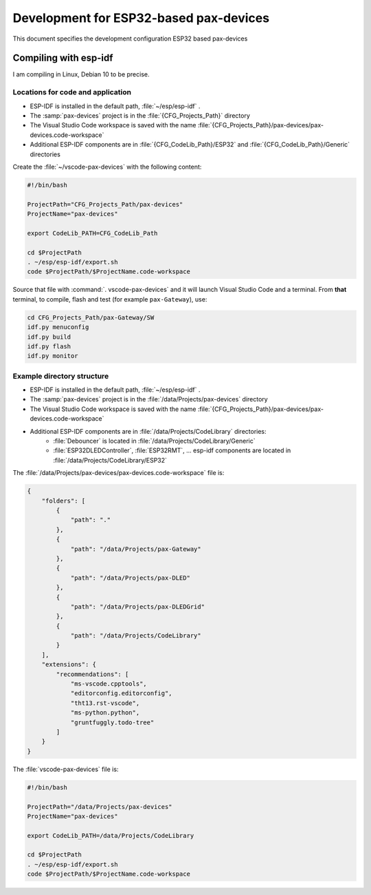 ===============================================================================
Development for ESP32-based pax-devices
===============================================================================

This document specifies the development configuration ESP32 based pax-devices

Compiling with esp-idf
-------------------------------------------------------------------------------

I am compiling in Linux, Debian 10 to be precise.

Locations for code and application
~~~~~~~~~~~~~~~~~~~~~~~~~~~~~~~~~~~~~~~~~~~~~~~~~~~~~~~~~~~~~~~~~~~~~~~~~~~~~~~

* ESP-IDF is installed in the default path, :file:`~/esp/esp-idf` .
* The :samp:`pax-devices` project is in the :file:`{CFG_Projects_Path}` directory
* The Visual Studio Code workspace is saved with the name :file:`{CFG_Projects_Path}/pax-devices/pax-devices.code-workspace`
* Additional ESP-IDF components are in :file:`{CFG_CodeLib_Path}/ESP32` and :file:`{CFG_CodeLib_Path}/Generic` directories

Create the :file:`~/vscode-pax-devices` with the following content:

.. code-block:: bash

    #!/bin/bash

    ProjectPath="CFG_Projects_Path/pax-devices"
    ProjectName="pax-devices"

    export CodeLib_PATH=CFG_CodeLib_Path

    cd $ProjectPath
    . ~/esp/esp-idf/export.sh
    code $ProjectPath/$ProjectName.code-workspace

Source that file with :command:`. vscode-pax-devices` and it will launch Visual Studio Code and a terminal.
From **that** terminal, to compile, flash and test (for example ``pax-Gateway``), use:

.. code-block:: bash

    cd CFG_Projects_Path/pax-Gateway/SW
    idf.py menuconfig
    idf.py build
    idf.py flash
    idf.py monitor

Example directory structure
~~~~~~~~~~~~~~~~~~~~~~~~~~~~~~~~~~~~~~~~~~~~~~~~~~~~~~~~~~~~~~~~~~~~~~~~~~~~~~~

* ESP-IDF is installed in the default path, :file:`~/esp/esp-idf` .
* The :samp:`pax-devices` project is in the :file:`/data/Projects/pax-devices` directory
* The Visual Studio Code workspace is saved with the name :file:`{CFG_Projects_Path}/pax-devices/pax-devices.code-workspace`
* Additional ESP-IDF components are in :file:`/data/Projects/CodeLibrary` directories:
    * :file:`Debouncer` is located in :file:`/data/Projects/CodeLibrary/Generic`
    * :file:`ESP32DLEDController`, :file:`ESP32RMT`, ... esp-idf components are located in :file:`/data/Projects/CodeLibrary/ESP32`

The :file:`/data/Projects/pax-devices/pax-devices.code-workspace` file is:

.. code-block:: json

    {
        "folders": [
            {
                "path": "."
            },
            {
                "path": "/data/Projects/pax-Gateway"
            },
            {
                "path": "/data/Projects/pax-DLED"
            },
            {
                "path": "/data/Projects/pax-DLEDGrid"
            },
            {
                "path": "/data/Projects/CodeLibrary"
            }
        ],
        "extensions": {
            "recommendations": [
                "ms-vscode.cpptools",
                "editorconfig.editorconfig",
                "tht13.rst-vscode",
                "ms-python.python",
                "gruntfuggly.todo-tree"
            ]
        }
    }

The :file:`vscode-pax-devices` file is:

.. code-block:: bash

    #!/bin/bash

    ProjectPath="/data/Projects/pax-devices"
    ProjectName="pax-devices"

    export CodeLib_PATH=/data/Projects/CodeLibrary

    cd $ProjectPath
    . ~/esp/esp-idf/export.sh
    code $ProjectPath/$ProjectName.code-workspace
